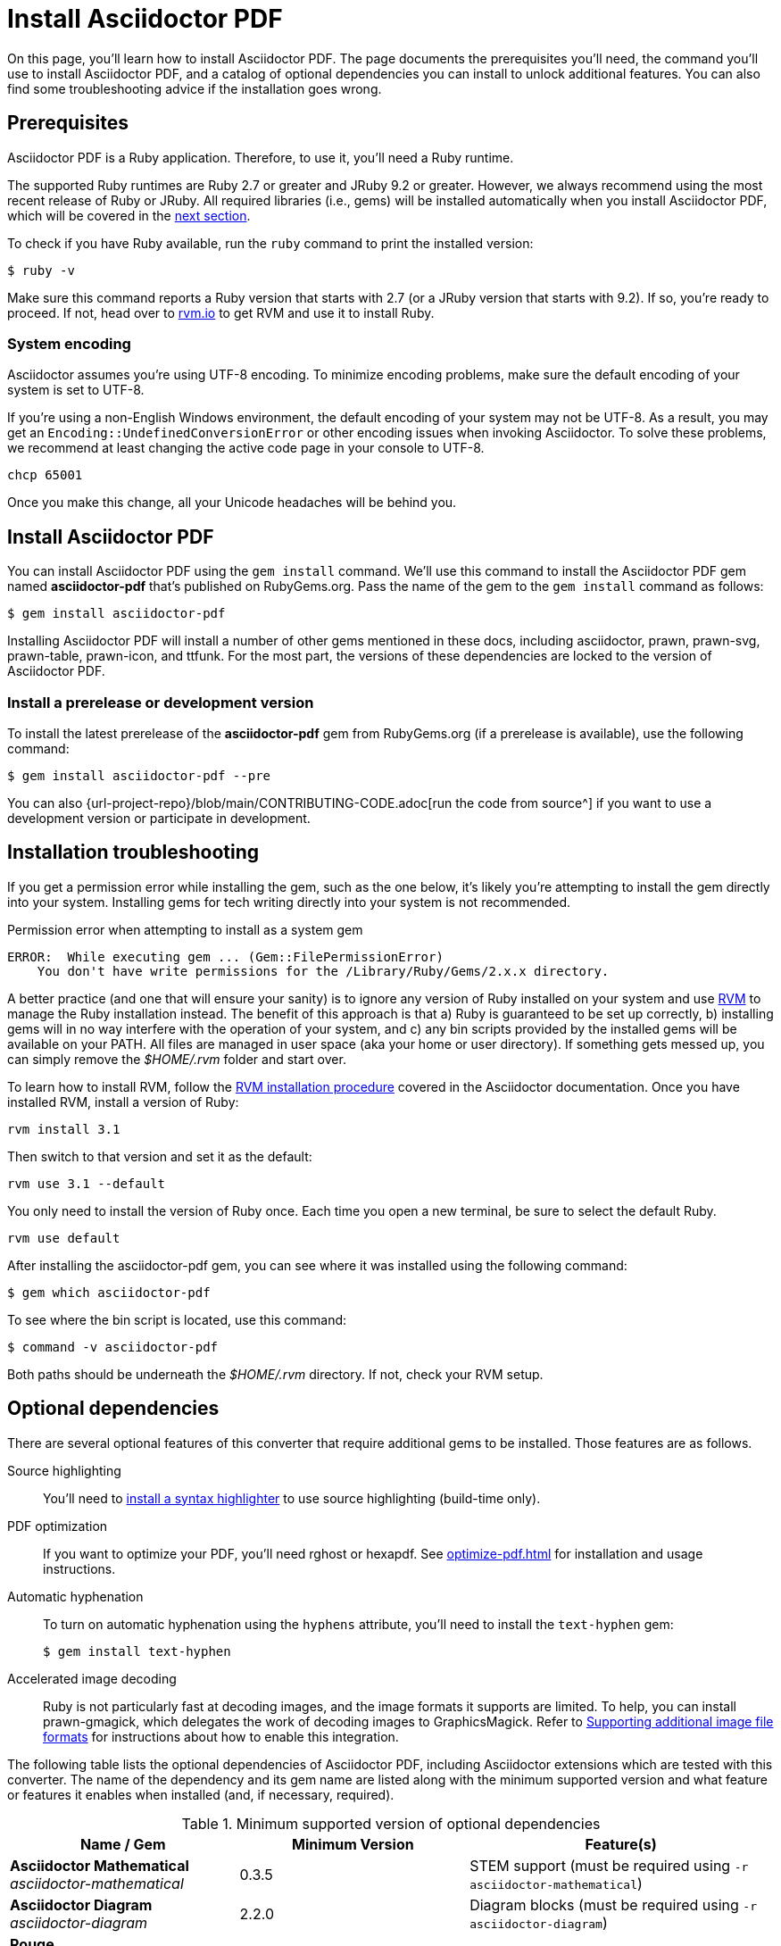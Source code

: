 = Install Asciidoctor PDF
:url-rvm: https://rvm.io

On this page, you'll learn how to install Asciidoctor PDF.
The page documents the prerequisites you'll need, the command you'll use to install Asciidoctor PDF, and a catalog of optional dependencies you can install to unlock additional features.
You can also find some troubleshooting advice if the installation goes wrong.

[#prerequisites]
== Prerequisites

Asciidoctor PDF is a Ruby application.
Therefore, to use it, you'll need a Ruby runtime.

The supported Ruby runtimes are Ruby 2.7 or greater and JRuby 9.2 or greater.
However, we always recommend using the most recent release of Ruby or JRuby.
All required libraries (i.e., gems) will be installed automatically when you install Asciidoctor PDF, which will be covered in the <<Install Asciidoctor PDF,next section>>.

To check if you have Ruby available, run the `ruby` command to print the installed version:

 $ ruby -v

Make sure this command reports a Ruby version that starts with 2.7 (or a JRuby version that starts with 9.2).
If so, you're ready to proceed.
If not, head over to {url-rvm}[rvm.io^] to get RVM and use it to install Ruby.

=== System encoding

Asciidoctor assumes you're using UTF-8 encoding.
To minimize encoding problems, make sure the default encoding of your system is set to UTF-8.

If you're using a non-English Windows environment, the default encoding of your system may not be UTF-8.
As a result, you may get an `Encoding::UndefinedConversionError` or other encoding issues when invoking Asciidoctor.
To solve these problems, we recommend at least changing the active code page in your console to UTF-8.

 chcp 65001

Once you make this change, all your Unicode headaches will be behind you.

== Install Asciidoctor PDF

You can install Asciidoctor PDF using the `gem install` command.
We'll use this command to install the Asciidoctor PDF gem named *asciidoctor-pdf* that's published on RubyGems.org.
Pass the name of the gem to the `gem install` command as follows:

 $ gem install asciidoctor-pdf

Installing Asciidoctor PDF will install a number of other gems mentioned in these docs, including asciidoctor, prawn, prawn-svg, prawn-table, prawn-icon, and ttfunk.
For the most part, the versions of these dependencies are locked to the version of Asciidoctor PDF.

[#prerelease]
=== Install a prerelease or development version

To install the latest prerelease of the *asciidoctor-pdf* gem from RubyGems.org (if a prerelease is available), use the following command:

 $ gem install asciidoctor-pdf --pre

You can also {url-project-repo}/blob/main/CONTRIBUTING-CODE.adoc[run the code from source^] if you want to use a development version or participate in development.

[#troubleshooting]
== Installation troubleshooting

If you get a permission error while installing the gem, such as the one below, it's likely you're attempting to install the gem directly into your system.
Installing gems for tech writing directly into your system is not recommended.

.Permission error when attempting to install as a system gem
....
ERROR:  While executing gem ... (Gem::FilePermissionError)
    You don't have write permissions for the /Library/Ruby/Gems/2.x.x directory.
....

A better practice (and one that will ensure your sanity) is to ignore any version of Ruby installed on your system and use {url-rvm}[RVM^] to manage the Ruby installation instead.
The benefit of this approach is that a) Ruby is guaranteed to be set up correctly, b) installing gems will in no way interfere with the operation of your system, and c) any bin scripts provided by the installed gems will be available on your PATH.
All files are managed in user space (aka your home or user directory).
If something gets messed up, you can simply remove the [.path]_$HOME/.rvm_ folder and start over.

To learn how to install RVM, follow the https://asciidoctor.org/docs/install-asciidoctor-macos/#rvm-procedure-recommended[RVM installation procedure^] covered in the Asciidoctor documentation.
//TODO determine best RVM instructions, if we still recommend, and put them in their proper home for xrefing to.
Once you have installed RVM, install a version of Ruby:

 rvm install 3.1

Then switch to that version and set it as the default:

 rvm use 3.1 --default

You only need to install the version of Ruby once.
Each time you open a new terminal, be sure to select the default Ruby.

 rvm use default

After installing the asciidoctor-pdf gem, you can see where it was installed using the following command:

 $ gem which asciidoctor-pdf

To see where the bin script is located, use this command:

 $ command -v asciidoctor-pdf

Both paths should be underneath the [.path]_$HOME/.rvm_ directory.
If not, check your RVM setup.

[#optional-dependencies]
== Optional dependencies

There are several optional features of this converter that require additional gems to be installed.
Those features are as follows.

Source highlighting::
You'll need to xref:syntax-highlighting.adoc[install a syntax highlighter] to use source highlighting (build-time only).

PDF optimization::
If you want to optimize your PDF, you'll need rghost or hexapdf.
See xref:optimize-pdf.adoc[] for installation and usage instructions.

Automatic hyphenation::
To turn on automatic hyphenation using the `hyphens` attribute, you'll need to install the `text-hyphen` gem:

 $ gem install text-hyphen

Accelerated image decoding::
Ruby is not particularly fast at decoding images, and the image formats it supports are limited.
To help, you can install prawn-gmagick, which delegates the work of decoding images to GraphicsMagick.
Refer to xref:image-paths-and-formats.adoc#other-image-formats[Supporting additional image file formats] for instructions about how to enable this integration.

The following table lists the optional dependencies of Asciidoctor PDF, including Asciidoctor extensions which are tested with this converter.
The name of the dependency and its gem name are listed along with the minimum supported version and what feature or features it enables when installed (and, if necessary, required).

.Minimum supported version of optional dependencies
[#table-minimum-version,cols=3;3;4]
|===
| Name / Gem | Minimum Version | Feature(s)

| *Asciidoctor Mathematical* +
_asciidoctor-mathematical_
| 0.3.5
| STEM support (must be required using `-r asciidoctor-mathematical`)

| *Asciidoctor Diagram* +
_asciidoctor-diagram_
| 2.2.0
| Diagram blocks (must be required using `-r asciidoctor-diagram`)

| *Rouge* +
_rouge_
| 2.0.0
| Syntax highlighting

| *Pygments (Ruby)* +
_pygments.rb_
| 2.0.0
| Syntax highlighting

| *Prawn Gmagick* +
_prawn-gmagick_
| 0.0.9
| Accelerates image embedding using GraphicsMagick

| *RGhost* +
_rghost_
| 0.9.7
| PDF optimization using Ghostscript (requires `optimize` attribute to be set)

| *Text Hyphen* +
_text-hyphen_
| 1.4.1
| Automatic hyphenation (requires `hyphens` attribute to be set)
|===
